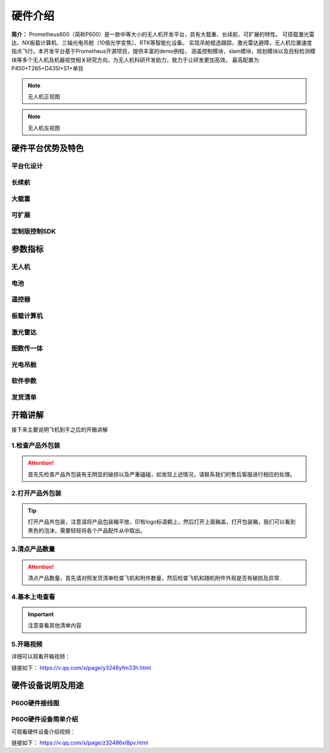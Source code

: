硬件介绍
=================

**简介：** Prometheus600（简称P600）是一款中等大小的无人机开发平台，具有大载重、长续航、可扩展的特性。
可搭载激光雷达、NX板载计算机、三轴光电吊舱（10倍光学变焦）、RTK等智能化设备。
实现吊舱框选跟踪，激光雷达避障，无人机位置速度指点飞行。本开发平台基于Prometheus开源项目，提供丰富的demo例程，
涵盖控制模块，slam模块，规划模块以及目标检测模块等多个无人机及机器视觉相关研究方向，为无人机科研开发助力，致力于让研发更加高效。
最高配置为 P450+T265+D435I+S1+单目

.. image:: ../../images/p600/硬件介绍/P600配置图.jpg
   :height: 936 px
   :width: 1500 px
   :scale: 50 %
   :alt: None
   :align: center

.. image:: ../../images/p600/硬件介绍/主视图.jpg
   :height: 936px
   :width: 1500 px
   :scale: 45 %
   :alt: None
   :align: center
.. note::
   无人机正视图
.. image:: ../../images/p600/硬件介绍/左视图.jpg
   :height: 936px
   :width: 1500 px
   :scale: 45 %
   :alt: None
   :align: center
.. note::
   无人机左视图

硬件平台优势及特色
------------------------


平台化设计
>>>>>>>>>>>>>>>>>

.. image:: ../../images/p600/硬件介绍/平台化设计.jpg
   :height: 886px
   :width: 750 px
   :scale: 80 %
   :alt: None
   :align: center

长续航
>>>>>>>>>>>>>>>

.. image:: ../../images/p600/硬件介绍/长续航.jpg
   :height: 640px
   :width: 750 px
   :scale: 80 %
   :alt: None
   :align: center

大载重
>>>>>>>>>>>>>

.. image:: ../../images/p600/硬件介绍/大载重.jpg
   :height: 801px
   :width: 750 px
   :scale: 80 %
   :alt: None
   :align: center

可扩展
>>>>>>>>>>>>>

.. image:: ../../images/p600/硬件介绍/可扩展.jpg
   :height: 601px
   :width: 750 px
   :scale: 80 %
   :alt: None
   :align: center

定制版控制SDK
>>>>>>>>>>>>>>>>>

.. image:: ../../images/p600/硬件介绍/定制化控制SDK.jpg
   :height: 526px
   :width: 750 px
   :scale: 85 %
   :alt: None
   :align: center


参数指标
------------------

无人机
>>>>>>>>>>>>

.. image:: ../../images/p600/硬件介绍/无人机.jpg
   :height: 567 px
   :width: 750 px
   :scale: 85 %
   :alt: None
   :align: center

电池
>>>>>>>>>>>>

.. image:: ../../images/p600/硬件介绍/电池.jpg
   :height: 381 px
   :width: 750 px
   :scale: 85 %
   :alt: None
   :align: center
   
遥控器
>>>>>>>>>>>>

.. image:: ../../images/p600/硬件介绍/遥控器.jpg
   :height: 103 px
   :width: 750 px
   :scale: 85 %
   :alt: None
   :align: center
   

板载计算机
>>>>>>>>>>>>

.. image:: ../../images/p600/硬件介绍/板载计算机.jpg
   :height: 245 px
   :width: 750 px
   :scale: 85 %
   :alt: None
   :align: center
   
激光雷达
>>>>>>>>>>>>

.. image:: ../../images/p600/硬件介绍/激光雷达.jpg
   :height: 282 px
   :width: 750 px
   :scale: 85 %
   :alt: None
   :align: center
   
图数传一体
>>>>>>>>>>>>

.. image:: ../../images/p600/硬件介绍/Homer图数传.jpg
   :height: 525 px
   :width: 750 px
   :scale: 85 %
   :alt: None
   :align: center
   
光电吊舱
>>>>>>>>>>>>

.. image:: ../../images/p600/硬件介绍/光电吊舱.jpg
   :height: 500 px
   :width: 750 px
   :scale: 85 %
   :alt: None
   :align: center
   
软件参数
>>>>>>>>>>>>

.. image:: ../../images/p600/硬件介绍/软件参数.jpg
   :height: 584 px
   :width: 750 px
   :scale: 85 %
   :alt: None
   :align: center
   
发货清单
>>>>>>>>>>>>

.. image:: ../../images/p600/硬件介绍/发货清单.jpg
   :height: 759 px
   :width: 750 px
   :scale: 85 %
   :alt: None
   :align: center
   
开箱讲解
-------------

接下来主要说明飞机到手之后的开箱讲解

1.检查产品外包装
>>>>>>>>>>>>>>>>>>>>>>>>>>>>>>>>>>>

.. image:: ../../images/p600/硬件介绍/检查产品外包装.png
   :height: 690px
   :width: 1121px
   :scale: 40 %
   :alt: None
   :align: center

.. attention::
   首先先检查产品外包装有无明显的破损以及严重磕碰，如发现上述情况，请联系我们的售后客服进行相应的处理。

2.打开产品外包装
>>>>>>>>>>>>>>>>>>>>>>>>>>>>>>>>>>>>

.. image:: ../../images/p600/硬件介绍/打开产品外包装.png
   :height: 690px
   :width: 1121px
   :scale: 40 %
   :alt: None
   :align: center



.. tip::
   打开产品外包装，注意请将产品包装箱平放，印有logo标语朝上，然后打开上面箱盖，打开包装箱，我们可以看到黑色的泡沫，需要轻轻将各个产品配件从中取出。


3.清点产品数量
>>>>>>>>>>>>>>>>>>>>>>>>>>>>>>>>>>

.. image:: ../../images/p600/硬件介绍/清点产品数量.png
   :height: 690px
   :width: 1121px
   :scale: 40 %
   :alt: None
   :align: center


.. attention::
   清点产品数量，首先请对照发货清单检查飞机和附件数量，然后检查飞机和随机附件外观是否有破损及异常.


4.基本上电查看
>>>>>>>>>>>>>>>>>>>>>>>>>>>>>>>

.. image:: ../../images/p600/硬件介绍/基本上电查看.png
   :height: 690px
   :width: 1121px
   :scale: 40 %
   :alt: None
   :align: center


.. important::
   注意查看其他清单内容

5.开箱视频
>>>>>>>>>>>>

详细可以观看开箱视频：

链接如下： https://v.qq.com/x/page/y3248yfm33h.html

.. raw:: html

    <iframe width="696" height="422" src="https://v.qq.com/txp/iframe/player.html?vid=y3248yfm33h" scrolling="no" border="0" frameborder="no" framespacing="0" allowfullscreen="true"> </iframe>


硬件设备说明及用途
--------------------

P600硬件接线图
>>>>>>>>>>>>>>>>>>>>>>

.. image:: ../../images/p600/硬件介绍/P600线路图.jpg
   :height: 4700 px
   :width: 7077 px
   :scale: 10 %
   :alt: None
   :align: center

P600硬件设备简单介绍
>>>>>>>>>>>>>>>>>>>>>>>>>>>>>>

可观看硬件设备介绍视频：

链接如下： https://v.qq.com/x/page/z32486xl8pv.html

.. raw:: html

    <iframe width="696" height="422" src="https://v.qq.com/x/page/z32486xl8pv.html" scrolling="no" border="0" frameborder="no" framespacing="0" allowfullscreen="true"> </iframe>

